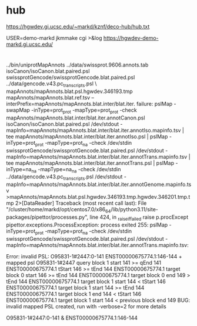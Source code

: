 
* hub
 https://hgwdev.gi.ucsc.edu/~markd/kznf/deco-hub/hub.txt


 USER=demo-markd jkmmake cgi >&log
 https://hgwdev-demo-markd.gi.ucsc.edu/

* 
../bin/uniprotMapAnnots ../data/swissprot.9606.annots.tab isoCanon/isoCanon.blat.paired.psl swissprotGencode/swissprotGencode.blat.paired.psl	../data/gencode.v43.pc_transcripts.psl \
            mapAnnots/mapAnnots.blat.psl.hgwdev.346193.tmp mapAnnots/mapAnnots.blat.ref.tsv --interPrefix=mapAnnots/mapAnnots.blat.inter/blat.iter.
failure: pslMap -swapMap -inType=prot_prot -mapType=prot_prot -check mapAnnots/mapAnnots.blat.inter/blat.iter.annotCanon.psl isoCanon/isoCanon.blat.paired.psl /dev/stdout -mapInfo=mapAnnots/mapAnnots.blat.inter/blat.iter.annotIso.mapinfo.tsv | tee mapAnnots/mapAnnots.blat.inter/blat.iter.annotIso.psl | pslMap -inType=prot_prot -mapType=prot_na -check /dev/stdin swissprotGencode/swissprotGencode.blat.paired.psl /dev/stdout -mapInfo=mapAnnots/mapAnnots.blat.inter/blat.iter.annotTrans.mapinfo.tsv | tee mapAnnots/mapAnnots.blat.inter/blat.iter.annotTrans.psl | pslMap -inType=na_na -mapType=na_na -check /dev/stdin ../data/gencode.v43.pc_transcripts.psl /dev/stdout -mapInfo=mapAnnots/mapAnnots.blat.inter/blat.iter.annotGenome.mapinfo.tsv >mapAnnots/mapAnnots.blat.psl.hgwdev.346193.tmp.hgwdev.346201.tmp.tmp 2>[DataReader]
Traceback (most recent call last):
  File "/cluster/home/markd/opt/centos7.0/x86_64/lib/python3.11/site-packages/pipettor/processes.py", line 424, in _raise_if_failed
    raise p.procExcept
pipettor.exceptions.ProcessException: process exited 255: pslMap -inType=prot_prot -mapType=prot_na -check /dev/stdin swissprotGencode/swissprotGencode.blat.paired.psl /dev/stdout -mapInfo=mapAnnots/mapAnnots.blat.inter/blat.iter.annotTrans.mapinfo.tsv:

Error: invalid PSL: O95831-1#2447:0-141 ENST00000675774.1:146-144 + mapped psl
	O95831-1#2447 query block 1 start 141 >= qEnd 141
	ENST00000675774.1 tStart 146 >= tEnd 144
	ENST00000675774.1 target block 0 start 146 >= tEnd 144
	ENST00000675774.1 target block 0 end 149 > tEnd 144
	ENST00000675774.1 target block 1 start 144 < tStart 146
	ENST00000675774.1 target block 1 start 144 >= tEnd 144
	ENST00000675774.1 target block 1 end 144 < tStart 146
	ENST00000675774.1 target block 1 start 144 < previous block end 149
BUG: invalid mapped PSL created, run with -verbose=2 for more details


O95831-1#2447:0-141 & ENST00000675774.1:146-144
